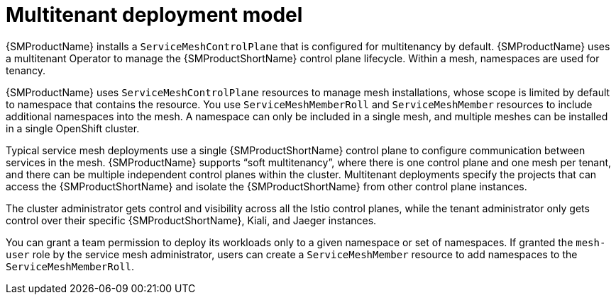 // Module included in the following assemblies:
// * service_mesh/v2x/ossm-deploy-mod-v2x.adoc

:_content-type: CONCEPT
[id="ossm-deploy-multitenant_{context}"]
= Multitenant deployment model

{SMProductName} installs a `ServiceMeshControlPlane` that is configured for multitenancy by default. {SMProductName} uses a multitenant Operator to manage the {SMProductShortName} control plane lifecycle. Within a mesh, namespaces are used for tenancy.

{SMProductName} uses `ServiceMeshControlPlane` resources to manage mesh installations, whose scope is limited by default to namespace that contains the resource. You use `ServiceMeshMemberRoll` and `ServiceMeshMember` resources to include additional namespaces into the mesh. A namespace can only be included in a single mesh, and multiple meshes can be installed in a single OpenShift cluster.

Typical service mesh deployments use a single {SMProductShortName} control plane to configure communication between services in the mesh. {SMProductName} supports “soft multitenancy”, where there is one control plane and one mesh per tenant, and there can be multiple independent control planes within the cluster. Multitenant deployments specify the projects that can access the {SMProductShortName} and isolate the {SMProductShortName} from other control plane instances.

The cluster administrator gets control and visibility across all the Istio control planes, while the tenant administrator only gets control over their specific {SMProductShortName}, Kiali, and Jaeger instances.

You can grant a team permission to deploy its workloads only to a given namespace or set of namespaces. If granted the `mesh-user` role by the service mesh administrator, users can create a `ServiceMeshMember` resource to add namespaces to the `ServiceMeshMemberRoll`.
